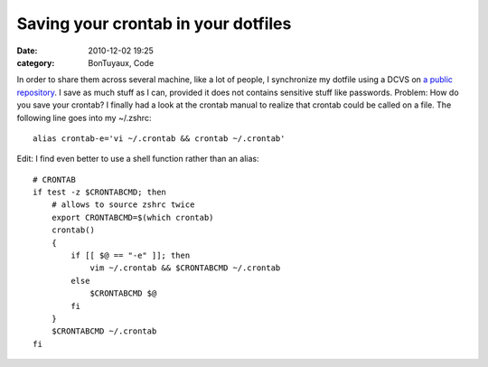 Saving your crontab in your dotfiles
####################################
:date: 2010-12-02 19:25
:category: BonTuyaux, Code

In order to share them across several machine, like a lot of
people, I synchronize my dotfile using a DCVS on
`a public repository`_. I save as much stuff as I can, provided it
does not contains sensitive stuff like passwords. Problem: How do
you save your crontab? I finally had a look at the crontab manual
to realize that crontab could be called on a file. The following
line goes into my ~/.zshrc:
::

    alias crontab-e='vi ~/.crontab && crontab ~/.crontab'

Edit: I find even better to use a shell function rather than an
alias:
::

    # CRONTAB
    if test -z $CRONTABCMD; then
        # allows to source zshrc twice
        export CRONTABCMD=$(which crontab)
        crontab()
        {
            if [[ $@ == "-e" ]]; then
                vim ~/.crontab && $CRONTABCMD ~/.crontab
            else
                $CRONTABCMD $@
            fi
        }
        $CRONTABCMD ~/.crontab
    fi


.. _a public repository: http://bitbucket.org/chmduquesne/dotfiles
